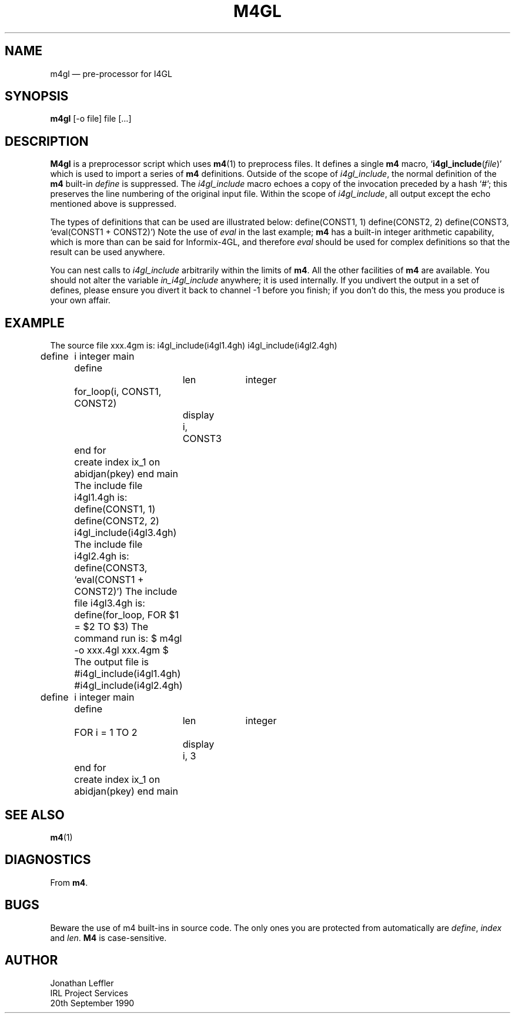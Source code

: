'\" @(#)m4gl.man	1.2 90/09/20
'\" @(#)Manual page: M4GL -- Preprocessor for I4GL
.ds fC "Version: 1.2 (90/09/20)
.TH M4GL 1J "JLSS Informix Tools"
.SH NAME
m4gl \(em pre-processor for I4GL
.SH SYNOPSIS
\fBm4gl\fP [-o file] file [...]
.SH DESCRIPTION
\fBM4gl\fP is a preprocessor script which uses \fBm4\fP(1)
to preprocess files.
It defines a single \fBm4\fP macro, `\fBi4gl_include\fP(\fIfile\fP)'
which is used to import a series of \fBm4\fP definitions.
Outside of the scope of \fIi4gl_include\fP, the normal definition
of the \fBm4\fP built-in \fIdefine\fP is suppressed.
The \fIi4gl_include\fP macro echoes a copy of the invocation
preceded by a hash `#'; this preserves the line numbering of the
original input file.
Within the scope of \fIi4gl_include\fP, all output except the echo mentioned
above is suppressed.
.P
The types of definitions that can be used are illustrated below:
.eS
define(CONST1, 1)
define(CONST2, 2)
define(CONST3, `eval(CONST1 + CONST2)')
.eE
Note the use of \fIeval\fP in the last example; \fBm4\fP has a built-in integer
arithmetic capability, which is more than can be said for Informix-4GL,
and therefore \fIeval\fP should be used for complex definitions so that the
result can be used anywhere.
.P
You can nest calls to \fIi4gl_include\fP arbitrarily
within the limits of \fBm4\fP.
All the other facilities of \fBm4\fP are available.
You should not alter the variable
\fIin_i4gl_include\fP anywhere; it is used internally.
If you undivert the output in a set of defines, please ensure you divert it
back to channel -1 before you finish;
if you don't do this, the mess you produce is your own affair.
.SH "EXAMPLE"
The source file \*cxxx.4gm\*d is:
.eS
i4gl_include(i4gl1.4gh)
i4gl_include(i4gl2.4gh)

define
	i integer
main
	define
		len		integer
	for_loop(i, CONST1, CONST2)
		display i, CONST3
	end for
	create index ix_1 on abidjan(pkey)
end main
.eE
The include file \*ci4gl1.4gh\*d is:
.eS
define(CONST1, 1)
define(CONST2, 2)
i4gl_include(i4gl3.4gh)
.eE
The include file \*ci4gl2.4gh\*d is:
.eS
define(CONST3, `eval(CONST1 + CONST2)')
.eE
The include file \*ci4gl3.4gh\*d is:
.eS
define(for_loop, FOR $1 = $2 TO $3)
.eE
The command run is:
.eS
$ m4gl -o xxx.4gl xxx.4gm
$
.eE
The output file is
.eS
#i4gl_include(i4gl1.4gh)
#i4gl_include(i4gl2.4gh)

define
	i integer
main
	define
		len		integer
	FOR i = 1 TO 2
		display i, 3
	end for
	create index ix_1 on abidjan(pkey)
end main
.eE
.SH "SEE ALSO"
\fBm4\fP(1)
.SH DIAGNOSTICS
From \fBm4\fP.
.SH BUGS
Beware the use of m4 built-ins in source code.
The only ones you are protected from automatically
are \fIdefine\fP, \fIindex\fP and \fIlen\fP.
\fBM4\fP is case-sensitive.
.SH AUTHOR
Jonathan Leffler
.br
IRL Project Services
.br
20th September 1990

